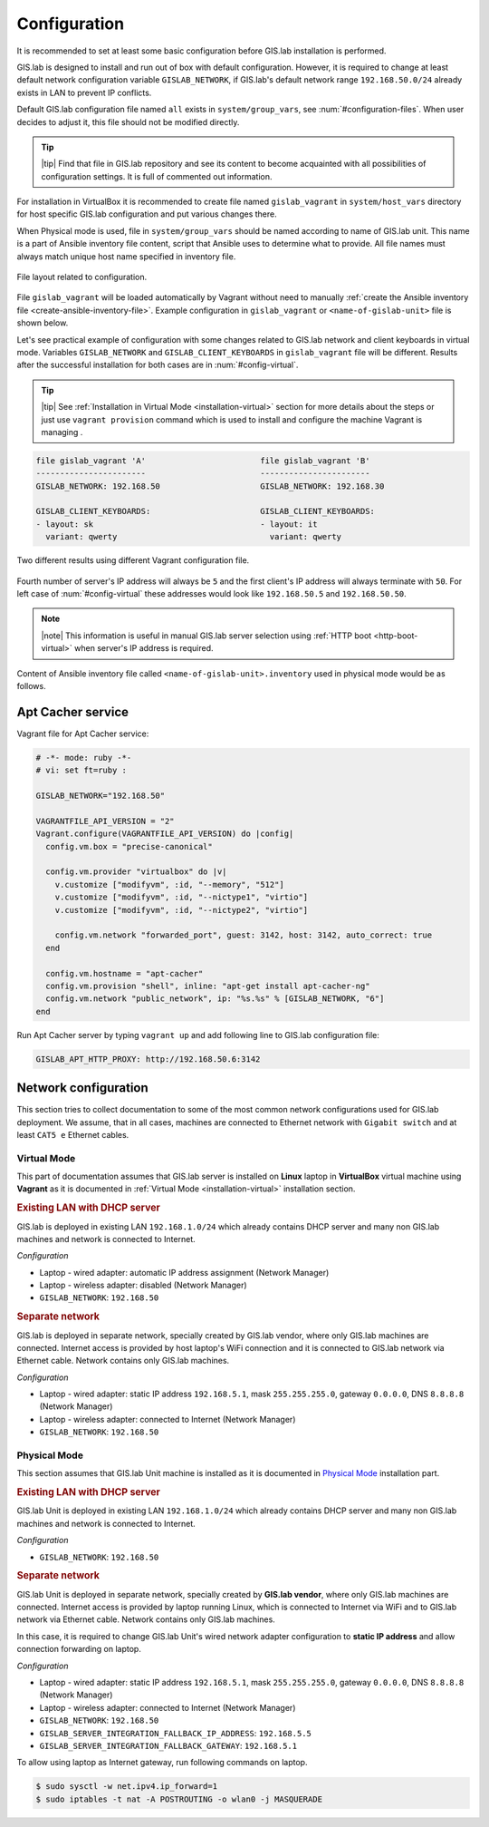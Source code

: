 .. _configuration-section:
 
*************
Configuration
*************

It is recommended to set at least some basic configuration before
GIS.lab installation is performed. 

GIS.lab is designed to install and run out of box with default
configuration. However, it is required to change at least default network
configuration variable ``GISLAB_NETWORK``, if GIS.lab's default network
range ``192.168.50.0/24`` already exists in LAN to prevent IP conflicts.

Default GIS.lab configuration file named ``all`` exists in ``system/group_vars``,
see :num:`#configuration-files`.
When user decides to adjust it, this file should not be modified directly. 

.. tip:: |tip| Find that file in GIS.lab repository and see its content to 
   become acquainted with all possibilities of configuration settings. 
   It is full of commented out information. 

For installation in VirtualBox it is recommended to create file
named ``gislab_vagrant`` in ``system/host_vars`` directory for host specific 
GIS.lab configuration and put various changes there. 

When Physical mode is used, file in ``system/group_vars`` should
be named according to name of GIS.lab unit. This name is a part 
of Ansible inventory file content, script that Ansible uses
to determine what to provide. All file names must always match unique 
host name specified in inventory file.

.. _configuration-files:

.. figure:: ../img/installation/configuration-files.svg
   :align: center
   :width: 450

   File layout related to configuration.

File ``gislab_vagrant`` will be loaded automatically by Vagrant 
without need to manually :ref:`create the Ansible inventory file <create-ansible-inventory-file>`. 
Example configuration in ``gislab_vagrant`` or ``<name-of-gislab-unit>``
file is shown below.

.. code-block:: sh
   :emphasize-lines: 5

   GISLAB_ADMIN_FIRST_NAME: Ludmila
   GISLAB_ADMIN_SURNAME: Furtkevicova
   GISLAB_ADMIN_EMAIL: ludmilafurtkevicov@gmail.com

   GISLAB_NETWORK: 192.168.50
   GISLAB_TIMEZONE: Europe/Rome
   GISLAB_DNS_SERVERS:
    - 10.234.10.10
    - 8.8.8.8
   
   GISLAB_CLIENT_ARCHITECTURE: amd64
   GISLAB_CLIENT_LANGUAGES:
    - en
    - sk
    - it
   
   GISLAB_CLIENT_KEYBOARDS:
     - layout: en
       variant: qwerty
     - layout: sk
       variant: qwerty
     - layout: it
       variant: qwerty
   
   GISLAB_CLIENT_OWS_WORKER_MIN_MEMORY: 4000

Let's see practical example of configuration with 
some changes related to GIS.lab network and client keyboards in virtual mode.
Variables ``GISLAB_NETWORK`` and ``GISLAB_CLIENT_KEYBOARDS`` in ``gislab_vagrant``
file will be different. Results after the successful installation for both cases 
are in :num:`#config-virtual`.

.. tip:: |tip| See :ref:`Installation in Virtual Mode <installation-virtual>`
   section for more details about the steps or just use ``vagrant provision``
   command which is used to install and configure the machine Vagrant is managing .

.. code:: sh

   file gislab_vagrant 'A'                        file gislab_vagrant 'B'
   -----------------------                        ----------------------- 
   GISLAB_NETWORK: 192.168.50                     GISLAB_NETWORK: 192.168.30
                                 
   GISLAB_CLIENT_KEYBOARDS:                       GISLAB_CLIENT_KEYBOARDS:
   - layout: sk                                   - layout: it
     variant: qwerty                                variant: qwerty

.. _config-virtual:

.. figure:: ../img/installation/config_virtual.png
   :align: center
   :width: 750

   Two different results using different Vagrant configuration file.

Fourth number of server's IP address will always be ``5`` and the first client's 
IP address will always terminate with ``50``. For left case of :num:`#config-virtual` 
these addresses would look like ``192.168.50.5`` and ``192.168.50.50``.

.. note:: |note| This information is useful in manual GIS.lab server selection  
          using :ref:`HTTP boot <http-boot-virtual>` when server's IP address is required.

.. _create-ansible-inventory-file:

Content of Ansible inventory file called ``<name-of-gislab-unit>.inventory`` 
used in physical mode would be as follows. 
 
.. code-block:: sh
   :emphasize-lines: 1
      
   <name-of-gislab-unit> ansible_ssh_host=<host-url> ansible_ssh_user=<provisioning-user-account-name>

   # Example for <gislab-unit-fem.inventory> 
   gislab-unit-fem ansible_ssh_host=10.234.1.44 ansible_ssh_user=ubuntu

.. seealso:: |see| `Creation of Ansible inventory file <ansible-inventory-file>`
   in installation process.

.. _apt-cacher-service:

==================
Apt Cacher service
==================

Vagrant file for Apt Cacher service:

.. code:: sh

   # -*- mode: ruby -*-
   # vi: set ft=ruby :

   GISLAB_NETWORK="192.168.50"

   VAGRANTFILE_API_VERSION = "2"
   Vagrant.configure(VAGRANTFILE_API_VERSION) do |config|
     config.vm.box = "precise-canonical"

     config.vm.provider "virtualbox" do |v|
       v.customize ["modifyvm", :id, "--memory", "512"]
       v.customize ["modifyvm", :id, "--nictype1", "virtio"]
       v.customize ["modifyvm", :id, "--nictype2", "virtio"]

       config.vm.network "forwarded_port", guest: 3142, host: 3142, auto_correct: true
     end

     config.vm.hostname = "apt-cacher"
     config.vm.provision "shell", inline: "apt-get install apt-cacher-ng"
     config.vm.network "public_network", ip: "%s.%s" % [GISLAB_NETWORK, "6"]
   end

Run Apt Cacher server by typing ``vagrant up`` and add following line to 
GIS.lab configuration file:

.. code:: sh

   GISLAB_APT_HTTP_PROXY: http://192.168.50.6:3142

=====================
Network configuration
=====================

This section tries to collect documentation to some of the most common
network configurations used for GIS.lab deployment. We assume, that in
all cases, machines are connected to Ethernet network with ``Gigabit switch`` 
and at least ``CAT5 e`` Ethernet cables.

------------
Virtual Mode
------------

This part of documentation assumes that GIS.lab server is installed on **Linux** 
laptop in **VirtualBox** virtual machine using **Vagrant** as it is documented in 
:ref:`Virtual Mode <installation-virtual>` installation section.

.. rubric:: Existing LAN with DHCP server

GIS.lab is deployed in existing LAN ``192.168.1.0/24`` which already
contains DHCP server and many non GIS.lab machines and network is
connected to Internet.

*Configuration*

* Laptop - wired adapter: automatic IP address assignment (Network Manager)
* Laptop - wireless adapter: disabled (Network Manager)
* ``GISLAB_NETWORK``: ``192.168.50``

.. rubric:: Separate network

GIS.lab is deployed in separate network, specially created by GIS.lab
vendor, where only GIS.lab machines are connected. Internet access is
provided by host laptop's WiFi connection and it is connected to GIS.lab
network via Ethernet cable. Network contains only GIS.lab machines.

*Configuration*

* Laptop - wired adapter: static IP address ``192.168.5.1``, mask 
  ``255.255.255.0``, gateway ``0.0.0.0``, DNS ``8.8.8.8`` (Network Manager)
* Laptop - wireless adapter: connected to Internet (Network Manager)
* ``GISLAB_NETWORK``: ``192.168.50``

-------------
Physical Mode
-------------

This section assumes that GIS.lab Unit machine is installed as it is 
documented in `Physical Mode <installation-physical>`_ installation part.

.. rubric:: Existing LAN with DHCP server

GIS.lab Unit is deployed in existing LAN ``192.168.1.0/24`` which already
contains DHCP server and many non GIS.lab machines and network is
connected to Internet.

*Configuration* 

* ``GISLAB_NETWORK``: ``192.168.50``

.. rubric:: Separate network

GIS.lab Unit is deployed in separate network, specially created by
**GIS.lab vendor**, where only GIS.lab machines are connected. Internet
access is provided by laptop running Linux, which is connected to
Internet via WiFi and to GIS.lab network via Ethernet cable. Network
contains only GIS.lab machines.

In this case, it is required to change GIS.lab Unit's wired network
adapter configuration to **static IP address** and allow connection
forwarding on laptop.

*Configuration* 

* Laptop - wired adapter: static IP address ``192.168.5.1``, mask 
  ``255.255.255.0``, gateway ``0.0.0.0``, DNS ``8.8.8.8`` (Network Manager)
* Laptop - wireless adapter: connected to Internet (Network Manager)
* ``GISLAB_NETWORK``: ``192.168.50``
* ``GISLAB_SERVER_INTEGRATION_FALLBACK_IP_ADDRESS``: ``192.168.5.5``
* ``GISLAB_SERVER_INTEGRATION_FALLBACK_GATEWAY``: ``192.168.5.1``

To allow using laptop as Internet gateway, run following commands on laptop.

.. code::

   $ sudo sysctl -w net.ipv4.ip_forward=1
   $ sudo iptables -t nat -A POSTROUTING -o wlan0 -j MASQUERADE
